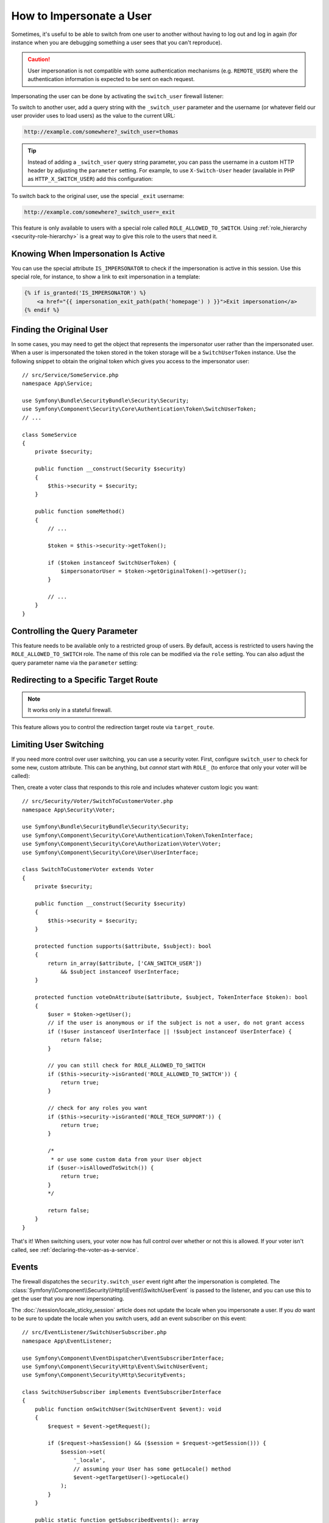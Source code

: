 .. index::
    single: Security; Impersonating User

How to Impersonate a User
=========================

Sometimes, it's useful to be able to switch from one user to another without
having to log out and log in again (for instance when you are debugging something
a user sees that you can't reproduce).

.. caution::

    User impersonation is not compatible with some authentication mechanisms
    (e.g. ``REMOTE_USER``) where the authentication information is expected to be
    sent on each request.

Impersonating the user can be done by activating the ``switch_user`` firewall
listener:

.. configuration-block::

    .. code-block:: yaml

        # config/packages/security.yaml
        security:
            # ...

            firewalls:
                main:
                    # ...
                    switch_user: true

    .. code-block:: xml

        <!-- config/packages/security.xml -->
        <?xml version="1.0" encoding="UTF-8" ?>
        <srv:container xmlns="http://symfony.com/schema/dic/security"
            xmlns:xsi="http://www.w3.org/2001/XMLSchema-instance"
            xmlns:srv="http://symfony.com/schema/dic/services"
            xsi:schemaLocation="http://symfony.com/schema/dic/services
                https://symfony.com/schema/dic/services/services-1.0.xsd
                http://symfony.com/schema/dic/security
                https://symfony.com/schema/dic/security/security-1.0.xsd">

            <config>
                <!-- ... -->

                <firewall name="main">
                    <!-- ... -->
                    <switch-user/>
                </firewall>
            </config>
        </srv:container>

    .. code-block:: php

        // config/packages/security.php
        use Symfony\Config\SecurityConfig;

        return static function (SecurityConfig $security) {
            // ...
            $security->firewall('main')
                // ...
                ->switchUser()
            ;
        };

To switch to another user, add a query string with the ``_switch_user``
parameter and the username (or whatever field our user provider uses to load users)
as the value to the current URL:

.. code-block:: text

    http://example.com/somewhere?_switch_user=thomas

.. tip::

    Instead of adding a ``_switch_user`` query string parameter, you can pass
    the username in a custom HTTP header by adjusting the ``parameter`` setting.
    For example, to use ``X-Switch-User`` header (available in PHP as
    ``HTTP_X_SWITCH_USER``) add this configuration:

    .. configuration-block::

        .. code-block:: yaml

            # config/packages/security.yaml
            security:
                # ...
                firewalls:
                    main:
                        # ...
                        switch_user: { parameter: X-Switch-User }

        .. code-block:: xml

            <!-- config/packages/security.xml -->
            <?xml version="1.0" encoding="UTF-8" ?>
            <srv:container xmlns="http://symfony.com/schema/dic/security"
                xmlns:xsi="http://www.w3.org/2001/XMLSchema-instance"
                xmlns:srv="http://symfony.com/schema/dic/services"
                xsi:schemaLocation="http://symfony.com/schema/dic/services
                    https://symfony.com/schema/dic/services/services-1.0.xsd
                    http://symfony.com/schema/dic/security
                    https://symfony.com/schema/dic/security/security-1.0.xsd">
                <config>
                    <!-- ... -->
                    <firewall name="main">
                        <!-- ... -->
                        <switch-user parameter="X-Switch-User"/>
                    </firewall>
                </config>
            </srv:container>

        .. code-block:: php

            // config/packages/security.php
            use Symfony\Config\SecurityConfig;
            return static function (SecurityConfig $security) {
                // ...
                $security->firewall('main')
                    // ...
                    ->switchUser()
                        ->parameter('X-Switch-User')
                ;
            };

To switch back to the original user, use the special ``_exit`` username:

.. code-block:: text

    http://example.com/somewhere?_switch_user=_exit

This feature is only available to users with a special role called ``ROLE_ALLOWED_TO_SWITCH``.
Using :ref:`role_hierarchy <security-role-hierarchy>` is a great way to give this
role to the users that need it.

Knowing When Impersonation Is Active
------------------------------------

You can use the special attribute ``IS_IMPERSONATOR`` to check if the
impersonation is active in this session. Use this special role, for
instance, to show a link to exit impersonation in a template:

.. code-block:: html+twig

    {% if is_granted('IS_IMPERSONATOR') %}
        <a href="{{ impersonation_exit_path(path('homepage') ) }}">Exit impersonation</a>
    {% endif %}

Finding the Original User
-------------------------

In some cases, you may need to get the object that represents the impersonator
user rather than the impersonated user. When a user is impersonated the token
stored in the token storage will be a ``SwitchUserToken`` instance. Use the
following snippet to obtain the original token which gives you access to
the impersonator user::

    // src/Service/SomeService.php
    namespace App\Service;

    use Symfony\Bundle\SecurityBundle\Security\Security;
    use Symfony\Component\Security\Core\Authentication\Token\SwitchUserToken;
    // ...

    class SomeService
    {
        private $security;

        public function __construct(Security $security)
        {
            $this->security = $security;
        }

        public function someMethod()
        {
            // ...

            $token = $this->security->getToken();

            if ($token instanceof SwitchUserToken) {
                $impersonatorUser = $token->getOriginalToken()->getUser();
            }

            // ...
        }
    }

Controlling the Query Parameter
-------------------------------

This feature needs to be available only to a restricted group of users.
By default, access is restricted to users having the ``ROLE_ALLOWED_TO_SWITCH``
role. The name of this role can be modified via the ``role`` setting. You can
also adjust the query parameter name via the ``parameter`` setting:

.. configuration-block::

    .. code-block:: yaml

        # config/packages/security.yaml
        security:
            # ...

            firewalls:
                main:
                    # ...
                    switch_user: { role: ROLE_ADMIN, parameter: _want_to_be_this_user }

    .. code-block:: xml

        <!-- config/packages/security.xml -->
        <?xml version="1.0" encoding="UTF-8" ?>
        <srv:container xmlns="http://symfony.com/schema/dic/security"
            xmlns:xsi="http://www.w3.org/2001/XMLSchema-instance"
            xmlns:srv="http://symfony.com/schema/dic/services"
            xsi:schemaLocation="http://symfony.com/schema/dic/services
                https://symfony.com/schema/dic/services/services-1.0.xsd
                http://symfony.com/schema/dic/security
                https://symfony.com/schema/dic/security/security-1.0.xsd">
            <config>
                <!-- ... -->

                <firewall name="main">
                    <!-- ... -->
                    <switch-user role="ROLE_ADMIN" parameter="_want_to_be_this_user"/>
                </firewall>
            </config>
        </srv:container>

    .. code-block:: php

        // config/packages/security.php
        use Symfony\Config\SecurityConfig;

        return static function (SecurityConfig $security) {
            // ...
            $security->firewall('main')
                // ...
                ->switchUser()
                    ->role('ROLE_ADMIN')
                    ->parameter('_want_to_be_this_user')
            ;
        };

Redirecting to a Specific Target Route
--------------------------------------

.. versionadded:: 6.2

    The ``target_route`` configuration option was introduced in Symfony 6.2.

.. note::

    It works only in a stateful firewall.

This feature allows you to control the redirection target route via ``target_route``.

.. configuration-block::

    .. code-block:: yaml

        # config/packages/security.yaml
        security:
            # ...

            firewalls:
                main:
                    # ...
                    switch_user: { target_route: app_user_dashboard }

    .. code-block:: xml

        <!-- config/packages/security.xml -->
        <?xml version="1.0" encoding="UTF-8" ?>
        <srv:container xmlns="http://symfony.com/schema/dic/security"
            xmlns:xsi="http://www.w3.org/2001/XMLSchema-instance"
            xmlns:srv="http://symfony.com/schema/dic/services"
            xsi:schemaLocation="http://symfony.com/schema/dic/services
                https://symfony.com/schema/dic/services/services-1.0.xsd
                http://symfony.com/schema/dic/security
                https://symfony.com/schema/dic/security/security-1.0.xsd">
            <config>
                <!-- ... -->

                <firewall name="main">
                    <!-- ... -->
                    <switch-user target-route="app_user_dashboard"/>
                </firewall>
            </config>
        </srv:container>

    .. code-block:: php

        // config/packages/security.php
        use Symfony\Config\SecurityConfig;

        return static function (SecurityConfig $security) {
            // ...
            $security->firewall('main')
                // ...
                ->switchUser()
                    ->targetRoute('app_user_dashboard')
            ;
        };

Limiting User Switching
-----------------------

If you need more control over user switching, you can use a security voter. First,
configure ``switch_user`` to check for some new, custom attribute. This can be
anything, but *cannot* start with ``ROLE_`` (to enforce that only your voter will
be called):

.. configuration-block::

    .. code-block:: yaml

        # config/packages/security.yaml
        security:
            # ...

            firewalls:
                main:
                    # ...
                    switch_user: { role: CAN_SWITCH_USER }

    .. code-block:: xml

        <!-- config/packages/security.xml -->
        <?xml version="1.0" encoding="UTF-8" ?>
        <srv:container xmlns="http://symfony.com/schema/dic/security"
            xmlns:xsi="http://www.w3.org/2001/XMLSchema-instance"
            xmlns:srv="http://symfony.com/schema/dic/services"
            xsi:schemaLocation="http://symfony.com/schema/dic/services
                https://symfony.com/schema/dic/services/services-1.0.xsd
                http://symfony.com/schema/dic/security
                https://symfony.com/schema/dic/security/security-1.0.xsd">
            <config>
                <!-- ... -->

                <firewall name="main">
                    <!-- ... -->
                    <switch-user role="CAN_SWITCH_USER"/>
                </firewall>
            </config>
        </srv:container>

    .. code-block:: php

        // config/packages/security.php
        use Symfony\Config\SecurityConfig;

        return static function (SecurityConfig $security) {
            // ...
            $security->firewall('main')
                // ...
                ->switchUser()
                    ->role('CAN_SWITCH_USER')
            ;
        };

Then, create a voter class that responds to this role and includes whatever custom
logic you want::

    // src/Security/Voter/SwitchToCustomerVoter.php
    namespace App\Security\Voter;

    use Symfony\Bundle\SecurityBundle\Security\Security;
    use Symfony\Component\Security\Core\Authentication\Token\TokenInterface;
    use Symfony\Component\Security\Core\Authorization\Voter\Voter;
    use Symfony\Component\Security\Core\User\UserInterface;

    class SwitchToCustomerVoter extends Voter
    {
        private $security;

        public function __construct(Security $security)
        {
            $this->security = $security;
        }

        protected function supports($attribute, $subject): bool
        {
            return in_array($attribute, ['CAN_SWITCH_USER'])
                && $subject instanceof UserInterface;
        }

        protected function voteOnAttribute($attribute, $subject, TokenInterface $token): bool
        {
            $user = $token->getUser();
            // if the user is anonymous or if the subject is not a user, do not grant access
            if (!$user instanceof UserInterface || !$subject instanceof UserInterface) {
                return false;
            }

            // you can still check for ROLE_ALLOWED_TO_SWITCH
            if ($this->security->isGranted('ROLE_ALLOWED_TO_SWITCH')) {
                return true;
            }

            // check for any roles you want
            if ($this->security->isGranted('ROLE_TECH_SUPPORT')) {
                return true;
            }

            /*
             * or use some custom data from your User object
            if ($user->isAllowedToSwitch()) {
                return true;
            }
            */

            return false;
        }
    }

That's it! When switching users, your voter now has full control over whether or
not this is allowed. If your voter isn't called, see :ref:`declaring-the-voter-as-a-service`.

Events
------

The firewall dispatches the ``security.switch_user`` event right after the impersonation
is completed. The :class:`Symfony\\Component\\Security\\Http\\Event\\SwitchUserEvent` is
passed to the listener, and you can use this to get the user that you are now impersonating.

The :doc:`/session/locale_sticky_session` article does not update the locale
when you impersonate a user. If you *do* want to be sure to update the locale when
you switch users, add an event subscriber on this event::

    // src/EventListener/SwitchUserSubscriber.php
    namespace App\EventListener;

    use Symfony\Component\EventDispatcher\EventSubscriberInterface;
    use Symfony\Component\Security\Http\Event\SwitchUserEvent;
    use Symfony\Component\Security\Http\SecurityEvents;

    class SwitchUserSubscriber implements EventSubscriberInterface
    {
        public function onSwitchUser(SwitchUserEvent $event): void
        {
            $request = $event->getRequest();

            if ($request->hasSession() && ($session = $request->getSession())) {
                $session->set(
                    '_locale',
                    // assuming your User has some getLocale() method
                    $event->getTargetUser()->getLocale()
                );
            }
        }

        public static function getSubscribedEvents(): array
        {
            return [
                // constant for security.switch_user
                SecurityEvents::SWITCH_USER => 'onSwitchUser',
            ];
        }
    }

That's it! If you're using the :ref:`default services.yaml configuration <service-container-services-load-example>`,
Symfony will automatically discover your service and call ``onSwitchUser`` whenever
a switch user occurs.

For more details about event subscribers, see :doc:`/event_dispatcher`.
